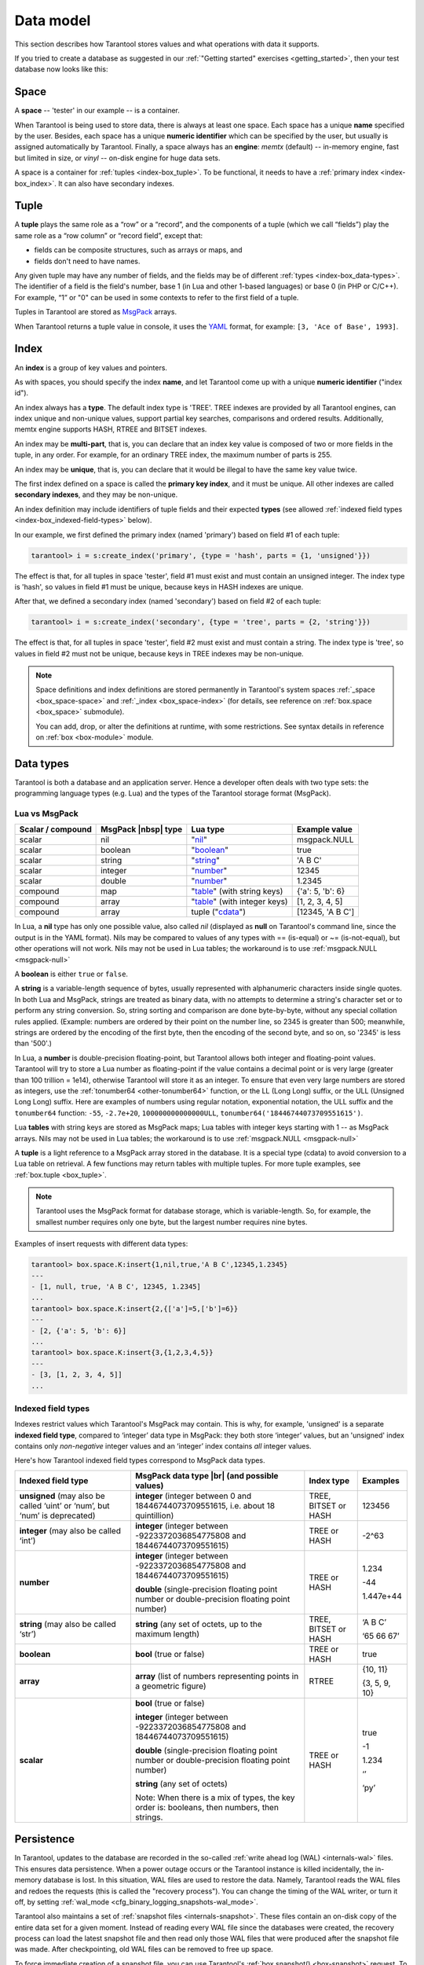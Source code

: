 .. _box_data_model:

================================================================================
Data model
================================================================================

This section describes how Tarantool stores values and what operations with data
it supports.

If you tried to create a database as suggested in our
:ref:`"Getting started" exercises <getting_started>`,
then your test database now looks like this:

.. image:: data_model.svg

.. _index-box_space:

--------------------------------------------------------------------------------
Space
--------------------------------------------------------------------------------

A **space** -- 'tester' in our example -- is a container.

When Tarantool is being used to store data, there is always at least one space.
Each space has a unique **name** specified by the user.
Besides, each space has a unique **numeric identifier** which can be specified by
the user, but usually is assigned automatically by Tarantool.
Finally, a space always has an **engine**: *memtx* (default) -- in-memory engine,
fast but limited in size, or *vinyl* -- on-disk engine for huge data sets.

A space is a container for :ref:`tuples <index-box_tuple>`.
To be functional, it needs to have a :ref:`primary index <index-box_index>`.
It can also have secondary indexes.

.. _index-box_tuple:

--------------------------------------------------------------------------------
Tuple
--------------------------------------------------------------------------------

A **tuple** plays the same role as a “row” or a “record”, and the components of
a tuple (which we call “fields”) play the same role as a “row column” or
“record field”, except that:

* fields can be composite structures, such as arrays or maps, and
* fields don't need to have names.

Any given tuple may have any number of fields, and the fields may be of
different :ref:`types <index-box_data-types>`.
The identifier of a field is the field's number, base 1
(in Lua and other 1-based languages) or base 0 (in PHP or C/C++).
For example, “1” or "0" can be used in some contexts to refer to the first
field of a tuple.

Tuples in Tarantool are stored as
`MsgPack <https://en.wikipedia.org/wiki/MessagePack>`_ arrays.

When Tarantool returns a tuple value in console, it uses the
`YAML <https://en.wikipedia.org/wiki/YAML>`_ format,
for example: ``[3, 'Ace of Base', 1993]``.

.. _index-box_index:

--------------------------------------------------------------------------------
Index
--------------------------------------------------------------------------------

An **index** is a group of key values and pointers.

As with spaces, you should specify the index **name**, and let Tarantool
come up with a unique **numeric identifier** ("index id").

An index always has a **type**. The default index type is 'TREE'.
TREE indexes are provided by all Tarantool engines, can index unique and
non-unique values, support partial key searches, comparisons and ordered results.
Additionally, memtx engine supports HASH, RTREE and BITSET indexes.

An index may be **multi-part**, that is, you can declare that an index key value
is composed of two or more fields in the tuple, in any order.
For example, for an ordinary TREE index, the maximum number of parts is 255.

An index may be **unique**, that is, you can declare that it would be illegal
to have the same key value twice.

The first index defined on a space is called the **primary key index**,
and it must be unique. All other indexes are called **secondary indexes**,
and they may be non-unique.

An index definition may include identifiers of tuple fields and their expected
**types** (see allowed :ref:`indexed field types <index-box_indexed-field-types>`
below).

In our example, we first defined the primary index (named 'primary') based on
field #1 of each tuple:

.. code-block:: tarantoolsession

   tarantool> i = s:create_index('primary', {type = 'hash', parts = {1, 'unsigned'}})

The effect is that, for all tuples in space 'tester', field #1 must exist and
must contain an unsigned integer.
The index type is 'hash', so values in field #1 must be unique, because keys
in HASH indexes are unique.

After that, we defined a secondary index (named 'secondary') based on field #2
of each tuple:

.. code-block:: tarantoolsession

   tarantool> i = s:create_index('secondary', {type = 'tree', parts = {2, 'string'}})

The effect is that, for all tuples in space 'tester', field #2 must exist and
must contain a string.
The index type is 'tree', so values in field #2 must not be unique, because keys
in TREE indexes may be non-unique.

.. NOTE::

  Space definitions and index definitions are stored permanently in Tarantool's
  system spaces :ref:`_space <box_space-space>` and :ref:`_index <box_space-index>`
  (for details, see reference on :ref:`box.space <box_space>` submodule).

  You can add, drop, or alter the definitions at runtime, with some restrictions.
  See syntax details in reference on :ref:`box <box-module>` module.

.. _index-box_data-types:

--------------------------------------------------------------------------------
Data types
--------------------------------------------------------------------------------

Tarantool is both a database and an application server.
Hence a developer often deals with two type sets:
the programming language types (e.g. Lua) and
the types of the Tarantool storage format (MsgPack).

.. _index-box_lua-vs-msgpack:

~~~~~~~~~~~~~~~~~~~~~~~~~~~~~~~~~~~~~~~~~~~~~~~~~~~~~~~~
Lua vs MsgPack
~~~~~~~~~~~~~~~~~~~~~~~~~~~~~~~~~~~~~~~~~~~~~~~~~~~~~~~~

.. container:: table

    .. rst-class:: right-align-column-1
    .. rst-class:: left-align-column-2
    .. rst-class:: left-align-column-3
    .. rst-class:: left-align-column-4

    +-------------------+----------------------+--------------------------------+----------------------------+
    | Scalar / compound | MsgPack |nbsp| type  | Lua type                       | Example value              |
    +===================+======================+================================+============================+
    | scalar            | nil                  | "`nil`_"                       | msgpack.NULL               |
    +-------------------+----------------------+--------------------------------+----------------------------+
    | scalar            | boolean              | "`boolean`_"                   | true                       |
    +-------------------+----------------------+--------------------------------+----------------------------+
    | scalar            | string               | "`string`_"                    | 'A B C'                    |
    +-------------------+----------------------+--------------------------------+----------------------------+
    | scalar            | integer              | "`number`_"                    | 12345                      |
    +-------------------+----------------------+--------------------------------+----------------------------+
    | scalar            | double               | "`number`_"                    | 1.2345                     |
    +-------------------+----------------------+--------------------------------+----------------------------+
    | compound          | map                  | "`table`_" (with string keys)  | {'a': 5, 'b': 6}           |
    +-------------------+----------------------+--------------------------------+----------------------------+
    | compound          | array                | "`table`_" (with integer keys) | [1, 2, 3, 4, 5]            |
    +-------------------+----------------------+--------------------------------+----------------------------+
    | compound          | array                | tuple ("`cdata`_")             | [12345, 'A B C']           |
    +-------------------+----------------------+--------------------------------+----------------------------+

.. _nil: http://www.lua.org/pil/2.1.html
.. _boolean: http://www.lua.org/pil/2.2.html
.. _string: http://www.lua.org/pil/2.4.html
.. _number: http://www.lua.org/pil/2.3.html
.. _table: http://www.lua.org/pil/2.5.html
.. _cdata: http://luajit.org/ext_ffi.html#call

In Lua, a **nil** type has only one possible value, also called *nil*
(displayed as **null** on Tarantool's command line, since the output is in the
YAML format).
Nils may be compared to values of any types with == (is-equal)
or ~= (is-not-equal), but other operations will not work.
Nils may not be used in Lua tables; the workaround is to use
:ref:`msgpack.NULL <msgpack-null>`

A **boolean** is either ``true`` or ``false``.

.. _index-box_string:

A **string** is a variable-length sequence of bytes, usually represented with
alphanumeric characters inside single quotes. In both Lua and MsgPack, strings
are treated as binary data, with no attempts to determine a string's
character set or to perform any string conversion.
So, string sorting and comparison are done byte-by-byte, without any special
collation rules applied.
(Example: numbers are ordered by their point on the number line, so 2345 is
greater than 500; meanwhile, strings are ordered by the encoding of the first
byte, then the encoding of the second byte, and so on, so '2345' is less than '500'.)

.. _index-box_number:

In Lua, a **number** is double-precision floating-point, but Tarantool allows both
integer and floating-point values. Tarantool will try to store a Lua number as
floating-point if the value contains a decimal point or is very large
(greater than 100 trillion = 1e14), otherwise Tarantool will store it as an integer.
To ensure that even very large numbers are stored as integers, use the
:ref:`tonumber64 <other-tonumber64>` function, or the LL (Long Long) suffix,
or the ULL (Unsigned Long Long) suffix.
Here are examples of numbers using regular notation, exponential notation,
the ULL suffix and the ``tonumber64`` function:
``-55``, ``-2.7e+20``, ``100000000000000ULL``, ``tonumber64('18446744073709551615')``.

Lua **tables** with string keys are stored as MsgPack maps;
Lua tables with integer keys starting with 1 -- as MsgPack arrays.
Nils may not be used in Lua tables; the workaround is to use
:ref:`msgpack.NULL <msgpack-null>`

A **tuple** is a light reference to a MsgPack array stored in the database.
It is a special type (cdata) to avoid conversion to a Lua table on retrieval.
A few functions may return tables with multiple tuples. For more tuple examples,
see :ref:`box.tuple <box_tuple>`.

.. NOTE::

   Tarantool uses the MsgPack format for database storage, which is variable-length.
   So, for example, the smallest number requires only one byte, but the largest number
   requires nine bytes.

Examples of insert requests with different data types:

.. code-block:: tarantoolsession

    tarantool> box.space.K:insert{1,nil,true,'A B C',12345,1.2345}
    ---
    - [1, null, true, 'A B C', 12345, 1.2345]
    ...
    tarantool> box.space.K:insert{2,{['a']=5,['b']=6}}
    ---
    - [2, {'a': 5, 'b': 6}]
    ...
    tarantool> box.space.K:insert{3,{1,2,3,4,5}}
    ---
    - [3, [1, 2, 3, 4, 5]]
    ...

.. _index-box_indexed-field-types:

~~~~~~~~~~~~~~~~~~~~~~~~~~~~~~~~~~~~~~~~~~~~~~~~~~~~~~~~
Indexed field types
~~~~~~~~~~~~~~~~~~~~~~~~~~~~~~~~~~~~~~~~~~~~~~~~~~~~~~~~

Indexes restrict values which Tarantool's MsgPack may contain. This is why,
for example, 'unsigned' is a separate **indexed field type**, compared to ‘integer’
data type in MsgPack: they both store ‘integer’ values, but an 'unsigned' index
contains only *non-negative* integer values and an ‘integer’ index contains *all*
integer values.

Here's how Tarantool indexed field types correspond to MsgPack data types.

.. container:: table

    .. rst-class:: left-align-column-1
    .. rst-class:: left-align-column-2
    .. rst-class:: left-align-column-3
    .. rst-class:: left-align-column-4
    .. rst-class:: top-align-column-1

    +----------------------------+----------------------------------+----------------------+--------------------+
    | Indexed field type         | MsgPack data type |br|           | Index type           | Examples           |
    |                            | (and possible values)            |                      |                    |
    +============================+==================================+======================+====================+
    | **unsigned**               | **integer**                      | TREE, BITSET or HASH | 123456             |
    | (may also be called ‘uint’ | (integer between 0 and           |                      |                    |
    | or ‘num’, but ‘num’ is     | 18446744073709551615, i.e.       |                      |                    |
    | deprecated)                | about 18 quintillion)            |                      |                    |
    +----------------------------+----------------------------------+----------------------+--------------------+
    | **integer**                | **integer**                      | TREE or HASH         | -2^63              |
    | (may also be called ‘int’) | (integer between                 |                      |                    |
    |                            | -9223372036854775808 and         |                      |                    |
    |                            | 18446744073709551615)            |                      |                    |
    +----------------------------+----------------------------------+----------------------+--------------------+
    | **number**                 | **integer**                      | TREE or HASH         | 1.234              |
    |                            | (integer between                 |                      |                    |
    |                            | -9223372036854775808 and         |                      | -44                |
    |                            | 18446744073709551615)            |                      |                    |
    |                            |                                  |                      | 1.447e+44          |
    |                            | **double**                       |                      |                    |
    |                            | (single-precision floating       |                      |                    |
    |                            | point number or double-precision |                      |                    |
    |                            | floating point number)           |                      |                    |
    +----------------------------+----------------------------------+----------------------+--------------------+
    | **string**                 | **string**                       | TREE, BITSET or HASH | ‘A B C’            |
    | (may also be called ‘str’) | (any set of octets,              |                      |                    |
    |                            | up to the maximum length)        |                      | ‘\65 \66 \67’      |
    +----------------------------+----------------------------------+----------------------+--------------------+
    | **boolean**                | **bool**                         | TREE or HASH         | true               |
    |                            | (true or false)                  |                      |                    |
    +----------------------------+----------------------------------+----------------------+--------------------+
    | **array**                  | **array**                        | RTREE                | {10, 11}           |
    |                            | (list of numbers representing    |                      |                    |
    |                            | points in a geometric figure)    |                      | {3, 5, 9, 10}      |
    |                            |                                  |                      |                    |
    +----------------------------+----------------------------------+----------------------+--------------------+
    | **scalar**                 | **bool**                         | TREE or HASH         | true               |
    |                            | (true or false)                  |                      |                    |
    |                            |                                  |                      | -1                 |
    |                            | **integer**                      |                      |                    |
    |                            | (integer between                 |                      | 1.234              |
    |                            | -9223372036854775808 and         |                      |                    |
    |                            | 18446744073709551615)            |                      | ‘’                 |
    |                            |                                  |                      |                    |
    |                            | **double**                       |                      | ‘ру’               |
    |                            | (single-precision floating       |                      |                    |
    |                            | point number or double-precision |                      |                    |
    |                            | floating point number)           |                      |                    |
    |                            |                                  |                      |                    |
    |                            | **string** (any set of octets)   |                      |                    |
    |                            |                                  |                      |                    |
    |                            | Note: When there is a mix of     |                      |                    |
    |                            | types, the key order is:         |                      |                    |
    |                            | booleans, then numbers,          |                      |                    |
    |                            | then strings.                    |                      |                    |
    +----------------------------+----------------------------------+----------------------+--------------------+

.. _index-box_persistence:

--------------------------------------------------------------------------------
Persistence
--------------------------------------------------------------------------------

In Tarantool, updates to the database are recorded in the so-called
:ref:`write ahead log (WAL) <internals-wal>` files. This ensures data persistence.
When a power outage occurs or the Tarantool instance is killed incidentally,
the in-memory database is lost. In this situation, WAL files are used
to restore the data. Namely, Tarantool reads the WAL files and redoes
the requests (this is called the "recovery process"). You can change
the timing of the WAL writer, or turn it off, by setting
:ref:`wal_mode <cfg_binary_logging_snapshots-wal_mode>`.

Tarantool also maintains a set of :ref:`snapshot files <internals-snapshot>`.
These files contain an on-disk copy of the entire data set for a given moment.
Instead of reading every WAL file since the databases were created, the recovery
process can load the latest snapshot file and then read only those WAL files
that were produced after the snapshot file was made. After checkpointing, old
WAL files can be removed to free up space.

To force immediate creation of a snapshot file, you can use Tarantool's
:ref:`box.snapshot() <box-snapshot>` request. To enable automatic creation
of snapshot files, you can use Tarantool's
:ref:`checkpoint daemon <book_cfg_checkpoint_daemon>`. The checkpoint
daemon sets intervals for forced checkpoints. It makes sure that the states
of both memtx and vinyl storage engines are synchronized and saved to disk,
and automatically removes old WAL files.

Snapshot files can be created even if there is no WAL file.

.. NOTE::

     The memtx engine makes only regular checkpoints with the interval set in
     :ref:`checkpoint daemon <book_cfg_checkpoint_daemon>` configuration.

     The vinyl engine runs checkpointing in the background at all times.

See the :ref:`Internals <internals-data_persistence>` section for more details
about the WAL writer and the recovery process.

--------------------------------------------------------------------------------
Operations
--------------------------------------------------------------------------------

.. _index-box_data-operations:

~~~~~~~~~~~~~~~~~~~~~~~~~~~~~~~~~~~~~~~~~~~~~~~~~~~~~~~~
Data operations
~~~~~~~~~~~~~~~~~~~~~~~~~~~~~~~~~~~~~~~~~~~~~~~~~~~~~~~~

The basic data operations supported in Tarantool are:

* one data-retrieval operation (SELECT), and
* five data-manipulation operations (INSERT, UPDATE, UPSERT, DELETE, REPLACE).

All of them are implemented as functions in :ref:`box.space <box_space>` submodule.

**Examples**

* :ref:`INSERT <box_space-insert>`: Add a new tuple to space 'tester'.

  The first field, field[1], will be 999 (MsgPack type is `integer`).

  The second field, field[2], will be 'Taranto' (MsgPack type is `string`).

  .. code-block:: tarantoolsession

     tarantool> box.space.tester:insert{999, 'Taranto'}

* :ref:`UPDATE <box_space-update>`: Update the tuple, changing field field[2].

  The clause "{999}", which has the value to look up in the index of the tuple's
  primary-key field, is mandatory, because ``update()`` requests must always have
  a clause that specifies a unique key, which in this case is field[1].

  The clause "{{'=', 2, 'Tarantino'}}" specifies that assignment will happen to
  field[2] with the new value.

  .. code-block:: tarantoolsession

     tarantool> box.space.tester:update({999}, {{'=', 2, 'Tarantino'}})

* :ref:`UPSERT <box_space-upsert>`: Upsert the tuple, changing field field[2] again.

  The syntax of ``upsert()`` is similar to the syntax of ``update()``. However,
  the execution logic of these two requests is different.
  UPSERT is either UPDATE or INSERT, depending on the database's state.
  Also, UPSERT execution is postponed after transaction commit, so, unlike
  ``update()``, ``upsert()`` doesn't return data back.

  .. code-block:: tarantoolsession

     tarantool> box.space.tester:upsert({999}, {{'=', 2, 'Tarantism'}})

* :ref:`REPLACE <box_space-replace>`: Replace the tuple, adding a new field.

  This is also possible with the ``update()`` request, but the ``update()``
  request is usually more complicated.

  .. code-block:: tarantoolsession

     tarantool> box.space.tester:replace{999, 'Tarantella', 'Tarantula'}

* :ref:`SELECT <box_space-select>`: Retrieve the tuple.

  The clause "{999}" is still mandatory, although it does not have to mention the primary key.

  .. code-block:: tarantoolsession

     tarantool> box.space.tester:select{999}
* :ref:`DELETE <box_space-delete>`: Delete the tuple.

  In this example, we identify the primary-key field.

  .. code-block:: tarantoolsession

     tarantool> box.space.tester:delete{999}

All the functions operate on tuples and accept only unique key values. So,
the number of tuples in the space is always 0 or 1, since the keys are unique.

Functions ``insert()``, ``upsert()`` and ``replace()`` accept only primary-key values.
Functions ``select()``, ``delete()`` and ``update()`` may accept either a primary-key
value or a secondary-key value.

.. NOTE::

   Besides Lua, you can use
   :ref:`Perl, PHP, Python or other programming language connectors <index-box_connectors>`.
   The client server protocol is open and documented.
   See this :ref:`annotated BNF <box_protocol-iproto_protocol>`.

~~~~~~~~~~~~~~~~~~~~~~~~~~~~~~~~~~~~~~~~~~~~~~~~~~~~~~~~
Index operations
~~~~~~~~~~~~~~~~~~~~~~~~~~~~~~~~~~~~~~~~~~~~~~~~~~~~~~~~

Index operations are automatic: if a data-manipulation request changes a tuple,
then it also changes the index keys defined for the tuple.

The simple index-creation operation that we've illustrated before is:

.. cssclass:: highlight
.. parsed-literal::

    :samp:`box.space.{space-name}:create_index('{index-name}')`

This creates a unique TREE index on the first field of all tuples
(often called "Field#1"), which is assumed to be numeric.

The simple SELECT request that we've illustrated before is:

.. cssclass:: highlight
.. parsed-literal::

    :extsamp:`box.space.{*{space-name}*}:select({*{value}*})`

This looks for a single tuple via the first index. Since the first index
is always unique, the maximum number of returned tuples will be: one.

The following SELECT variations exist:

1. The search can use comparisons other than equality.

   .. cssclass:: highlight
   .. parsed-literal::

       :extsamp:`box.space.{*{space-name}*}:select(value, {iterator = 'GT'})`

   The :ref:`comparison operators <box_index-iterator-types>` are LT, LE, EQ, REQ, GE, GT
   (for "less than", "less than or equal", "equal", "reversed equal",
   "greater than or equal", "greater than" respectively).
   Comparisons make sense if and only if the index type is ‘TREE'.

   This type of search may return more than one tuple; if so, the tuples will be
   in descending order by key when the comparison operator is LT or LE or REQ,
   otherwise in ascending order.

2. The search can use a secondary index.

   .. cssclass:: highlight
   .. parsed-literal::

       :extsamp:`box.space.{*{space-name}*}.index.{*{index-name}*}:select(value)`

   For a primary-key search, it is optional to specify an index name.
   For a secondary-key search, it is mandatory.

3. The search may be for some or all key parts.

   .. cssclass:: highlight
   .. parsed-literal::

        -- Suppose an index has two parts
        :samp:`tarantool> box.space.{space-name}.index.{index-name}.parts`
        ---
        - - type: unsigned
            fieldno: 1
          - type: string
            fieldno: 2
        ...
        -- Suppose the space has three tuples
        :samp:`box.space.{space-name}:select()`
        ---
        - - [1, 'A']
          - [1, 'B']
          - [2, '']
        ...

4. The search may be for all fields, using a table for the value:

   .. cssclass:: highlight
   .. parsed-literal::

       :extsamp:`box.space.{*{space-name}*}:select({1, 'A'})`

   or the search can be for one field, using a table or a scalar:

   .. cssclass:: highlight
   .. parsed-literal::

       :samp:`box.space.{space-name}:select(1)`

   In the second case, the result will be two tuples:
   ``{1, 'A'}`` and ``{1, 'B'}``.

   You can specify even zero fields, causing all three tuples to be
   returned. (Notice that partial key searches are available only in TREE indexes.)

**Examples**

* BITSET example:

   .. code-block:: tarantoolsession

      tarantool> box.schema.space.create('bitset_example')
      tarantool> box.space.bitset_example:create_index('primary')
      tarantool> box.space.bitset_example:create_index('bitset',{unique=false,type='BITSET', parts={2,'unsigned'}})
      tarantool> box.space.bitset_example:insert{1,1}
      tarantool> box.space.bitset_example:insert{2,4}
      tarantool> box.space.bitset_example:insert{3,7}
      tarantool> box.space.bitset_example:insert{4,3}
      tarantool> box.space.bitset_example.index.bitset:select(2, {iterator='BITS_ANY_SET'})

   The result will be:

   .. code-block:: tarantoolsession

      ---
      - - [3, 7]
        - [4, 3]
      ...

   because (7 AND 2) is not equal to 0, and (3 AND 2) is not equal to 0.

* RTREE example:

   .. code-block:: tarantoolsession

      tarantool> box.schema.space.create('rtree_example')
      tarantool> box.space.rtree_example:create_index('primary')
      tarantool> box.space.rtree_example:create_index('rtree',{unique=false,type='RTREE', parts={2,'ARRAY'}})
      tarantool> box.space.rtree_example:insert{1, {3, 5, 9, 10}}
      tarantool> box.space.rtree_example:insert{2, {10, 11}}
      tarantool> box.space.rtree_example.index.rtree:select({4, 7, 5, 9}, {iterator = 'GT'})

   The result will be:

   .. code-block:: tarantoolsession

      ---
      - - [1, [3, 5, 9, 10]]
      ...

   because a rectangle whose corners are at coordinates ``4,7,5,9`` is entirely
   within a rectangle whose corners are at coordinates ``3,5,9,10``.

Additionally, there exist :ref:`index iterator operations <box_index-index_pairs>`.
They can only be used with code in Lua and C/C++. Index iterators are for
traversing indexes one key at a time, taking advantage of features that are
specific to an index type, for example evaluating Boolean expressions when
traversing BITSET indexes, or going in descending order when traversing TREE indexes.

See also other index operations like :ref:`alter() <box_index-alter>` and
:ref:`drop() <box_index-drop>` in reference for :ref:`box.index <box_index>` submodule.

~~~~~~~~~~~~~~~~~~~~~~~~~~~~~~~~~~~~~~~~~~~~~~~~~~~~~~~~
Complexity factors
~~~~~~~~~~~~~~~~~~~~~~~~~~~~~~~~~~~~~~~~~~~~~~~~~~~~~~~~

In reference for :ref:`box.space <box_space>` and :ref:`box.index <box_index>`
submodules, there are notes about which complexity factors might affect the
resource usage of each function.

.. container:: table

    .. rst-class:: left-align-column-1
    .. rst-class:: left-align-column-2

    +-------------------+----------------------------------------------------------+
    | Complexity        | Effect                                                   |
    | factor            |                                                          |
    +===================+==========================================================+
    | Index size        | The number of index keys is the same as the number       |
    |                   | of tuples in the data set. For a TREE index, if          |
    |                   | there are more keys, then the lookup time will be        |
    |                   | greater, although of course the effect is not            |
    |                   | linear. For a HASH index, if there are more keys,        |
    |                   | then there is more RAM used, but the number of           |
    |                   | low-level steps tends to remain constant.                |
    +-------------------+----------------------------------------------------------+
    | Index type        | Typically, a HASH index is faster than a TREE index      |
    |                   | if the number of tuples in the space is greater          |
    |                   | than one.                                                |
    +-------------------+----------------------------------------------------------+
    | Number of indexes | Ordinarily, only one index is accessed to retrieve       |
    | accessed          | one tuple. But to update the tuple, there must be N      |
    |                   | accesses if the space has N different indexes.           |
    |                   |                                                          |
    |                   | Note re storage engine: Vinyl optimizes away such        |
    |                   | accesses if secondary index fields are unchanged by      |
    |                   | the update. So, this complexity factor applies only to   |
    |                   | memtx, since it always makes a full-tuple copy on every  |
    |                   | update.                                                  |
    +-------------------+----------------------------------------------------------+
    | Number of tuples  | A few requests, for example SELECT, can retrieve         |
    | accessed          | multiple tuples. This factor is usually less             |
    |                   | important than the others.                               |
    +-------------------+----------------------------------------------------------+
    | WAL settings      | The important setting for the write-ahead log is         |
    |                   | :ref:`wal_mode <cfg_binary_logging_snapshots-wal_mode>`. |
    |                   | If the setting causes no writing or                      |
    |                   | delayed writing, this factor is unimportant. If the      |
    |                   | setting causes every data-change request to wait         |
    |                   | for writing to finish on a slow device, this factor      |
    |                   | is more important than all the others.                   |
    +-------------------+----------------------------------------------------------+
